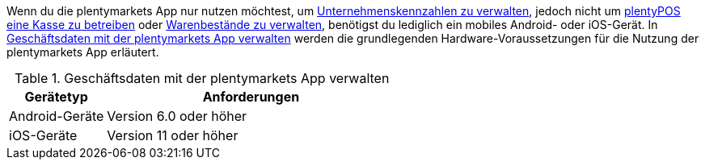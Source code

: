 Wenn du die plentymarkets App nur nutzen möchtest, um xref:app:best-practices.adoc#[Unternehmenskennzahlen zu verwalten], jedoch nicht um xref:pos:pos.adoc#[plentyPOS eine Kasse zu betreiben] oder xref:app:lagerverwaltung.adoc#[Warenbestände zu verwalten], benötigst du lediglich ein mobiles Android- oder iOS-Gerät. In <<table-requirements-key-figures>> werden die grundlegenden Hardware-Voraussetzungen für die Nutzung der plentymarkets App erläutert.

[[table-requirements-key-figures]]
.Geschäftsdaten mit der plentymarkets App verwalten
[cols="1,3"]
|====
|Gerätetyp |Anforderungen

|Android-Geräte
|Version 6.0 oder höher

|iOS-Geräte
|Version 11 oder höher
|====
